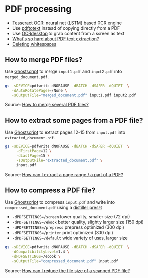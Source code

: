 * PDF processing

  - [[https://github.com/tesseract-ocr/tesseract][Tesseract OCR]]: neural net (LSTM) based OCR engine
  - Use [[https://www.xpdfreader.com/pdftotext-man.html][pdftotext]] instead of copying directly from a PDF
  - Use [[https://wiki.archlinux.org/index.php/Ocrdesktop][OCRdesktop]] to grab content from a screen as text
  - [[https://filingdb.com/b/pdf-text-extraction][What's so hard about PDF text extraction?]]
  - [[https://www.emacswiki.org/emacs/DeletingWhitespace][Deleting whitespaces]]

** How to merge PDF files?

   Use [[https://en.wikipedia.org/wiki/Ghostscript][Ghostscript]] to merge =input1.pdf= and =input2.pdf= into
   =merged_document.pdf=.

   #+begin_src sh
     gs -sDEVICE=pdfwrite dNOPAUSE -dBATCH -dSAFER -dQUIET  \
        -dAutoRotatePages=/None \
        -sOutputFile="merged_document.pdf" input1.pdf input2.pdf
   #+end_src

   Source: [[https://askubuntu.com/a/257170][How to merge several PDF files?]]

** How to extract some pages from a PDF file?

   Use [[https://en.wikipedia.org/wiki/Ghostscript][Ghostscript]] to extract pages 12-15 from =input.pdf= into
   =extracted_document.pdf=.

   #+begin_src sh
     gs -sDEVICE=pdfwrite dNOPAUSE -dBATCH -dSAFER -dQUIET  \
          -dFirstPage=12 \
          -dLastPage=15 \
          -sOutputFile="extracted_document.pdf" \
          input.pdf
   #+end_src

   Source: [[https://askubuntu.com/a/282105/933499][How can I extract a page range / a part of a PDF?]]

** How to compress a PDF file?

   Use [[https://en.wikipedia.org/wiki/Ghostscript][Ghostscript]] to compress =input.pdf= and write into
   =compressed_document.pdf= using a [[https://www.ghostscript.com/doc/current/VectorDevices.htm#distillerparams][distiller preset]]
   - =-dPDFSETTINGS=/screen= lower quality, smaller size (72 dpi)
   - =-dPDFSETTINGS=/ebook=  better quality, slightly larger size (150
     dpi)
   - =-dPDFSETTINGS=/prepress= prepress optimized (300 dpi)
   - =-dPDFSETTINGS=/printer=  print optimized (300 dpi)
   - =-dPDFSETTINGS=/default= wide variety of uses, larger size

   #+begin_src sh
     gs -sDEVICE=pdfwrite dNOPAUSE -dBATCH -dSAFER -dQUIET  \
        -dCompatibilityLevel=1.4 \
        -dPDFSETTINGS=/ebook \
        -sOutputFile="compressed_document.pdf" input.pdf
   #+end_src

   Source: [[https://askubuntu.com/a/256449/933499][How can I reduce the file size of a scanned PDF file?]]
